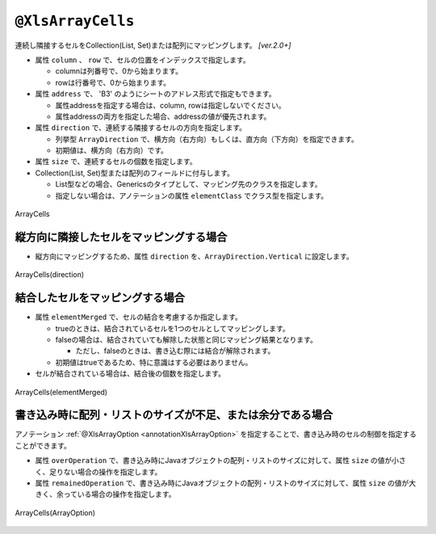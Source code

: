 
.. _annotationXlsArrayCells:

--------------------------------
``@XlsArrayCells``
--------------------------------

連続し隣接するセルをCollection(List, Set)または配列にマッピングします。  `[ver.2.0+]`


* 属性 ``column`` 、 ``row`` で、セルの位置をインデックスで指定します。
   
  * columnは列番号で、0から始まります。
  * rowは行番号で、0から始まります。
    
* 属性 ``address`` で、 'B3' のようにシートのアドレス形式で指定もできます。
   
  * 属性addressを指定する場合は、column, rowは指定しないでください。
  * 属性addressの両方を指定した場合、addressの値が優先されます。
  
* 属性 ``direction`` で、連続する隣接するセルの方向を指定します。
  
  * 列挙型 ``ArrayDirection`` で、横方向（右方向）もしくは、直方向（下方向）を指定できます。
  * 初期値は、横方向（右方向）です。
  
* 属性 ``size`` で、連続するセルの個数を指定します。
  
* Collection(List, Set)型または配列のフィールドに付与します。

  * List型などの場合、Genericsのタイプとして、マッピング先のクラスを指定します。
  * 指定しない場合は、アノテーションの属性 ``elementClass`` でクラス型を指定します。


.. figure:: ./_static/ArrayCells.png
   :align: center
   
   ArrayCells


.. sourcecode:: java
    :linenos:
    
    @XlsSheet(name="Users")
    public class SampleSheet {
        
        // インデックス形式、横方向で指定する場合
        // 属性directionを省略した場合は、ArrayDirection.Horizonを指定したと同じ意味。
        @XlsArrayCells(column=0, row=0, size=6)
        private List<String> nameKanas1;
        
        // アドレス形式、配列にマッピング
        @XlsArrayCells(address="A1", size=6, direction=ArrayDirection.Horizon)
        private String[] nameKanas2;
        
    }


^^^^^^^^^^^^^^^^^^^^^^^^^^^^^^^^^^^^^^^^^^^^^
縦方向に隣接したセルをマッピングする場合
^^^^^^^^^^^^^^^^^^^^^^^^^^^^^^^^^^^^^^^^^^^^^

* 縦方向にマッピングするため、属性 ``direction`` を、``ArrayDirection.Vertical`` に設定します。

.. figure:: ./_static/ArrayCells_direction.png
   :align: center
   
   ArrayCells(direction)


.. sourcecode:: java
    :linenos:
    
    @XlsSheet(name="Users")
    public class SampleSheet {
        
        // 縦方向の隣接するセル
        // 属性direction=ArrayDirection.Verticalを指定すると、縦方向にマッピングします。
        @XlsLabelledArrayCells(address="B3", direction=ArrayDirection.Vertical, size=4)
        private List<String> names;
    }



^^^^^^^^^^^^^^^^^^^^^^^^^^^^^^^^^^^^^^^^^^^^^
結合したセルをマッピングする場合
^^^^^^^^^^^^^^^^^^^^^^^^^^^^^^^^^^^^^^^^^^^^^

* 属性 ``elementMerged`` で、セルの結合を考慮するか指定します。

  * trueのときは、結合されているセルを1つのセルとしてマッピングします。
  * falseの場合は、結合されていても解除した状態と同じマッピング結果となります。
  
    * ただし、falseのときは、書き込む際には結合が解除されます。
  
  * 初期値はtrueであるため、特に意識はする必要はありません。

* セルが結合されている場合は、結合後の個数を指定します。


.. figure:: ./_static/ArrayCells_elementMerged.png
   :align: center
   
   ArrayCells(elementMerged)


.. sourcecode:: java
    :linenos:
    
    @XlsSheet(name="Users")
    public class SampleSheet {
        
        // elementMerged=trueは初期値なので、省略可
        @XlsArrayCells(address="B3", size=3, elementMerged=true)
        private List<String> words;
        
    }



^^^^^^^^^^^^^^^^^^^^^^^^^^^^^^^^^^^^^^^^^^^^^^^^^^^^^^^^^^^^^^^^^^^^^^^^^^
書き込み時に配列・リストのサイズが不足、または余分である場合
^^^^^^^^^^^^^^^^^^^^^^^^^^^^^^^^^^^^^^^^^^^^^^^^^^^^^^^^^^^^^^^^^^^^^^^^^^

アノテーション :ref:`@XlsArrayOption <annotationXlsArrayOption>` を指定することで、書き込み時のセルの制御を指定することができます。

* 属性 ``overOperation`` で、書き込み時にJavaオブジェクトの配列・リストのサイズに対して、属性 ``size`` の値が小さく、足りない場合の操作を指定します。
* 属性 ``remainedOperation`` で、書き込み時にJavaオブジェクトの配列・リストのサイズに対して、属性 ``size`` の値が大きく、余っている場合の操作を指定します。

.. figure:: ./_static/ArrayColumns_ArrayOption.png
   :align: center
   
   ArrayCells(ArrayOption)


.. sourcecode:: java
    :linenos:
    
    @XlsSheet(name="Users")
    public class SampleSheet {
        
        @XlsArrayCells(address="B3", size=6)
        @XlsArrayOption(overOperation=OverOperation.Error, remainedOperation=RemainedOperation.Clear)
        private List<String> nameKana;
    }



